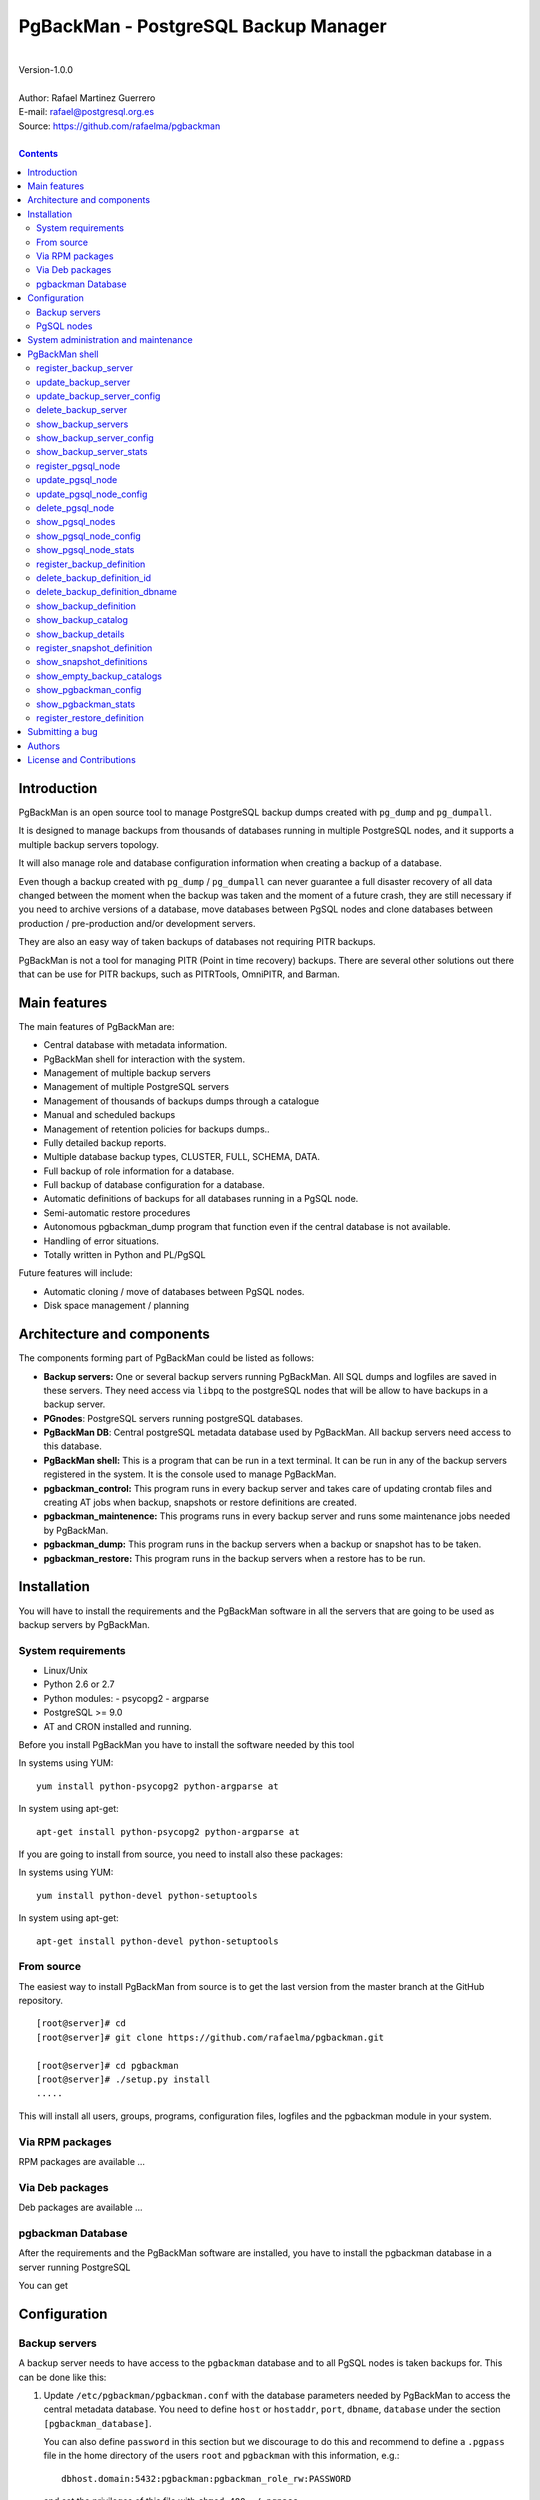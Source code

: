 =====================================
PgBackMan - PostgreSQL Backup Manager
=====================================

|
| Version-1.0.0
|
| Author: Rafael Martinez Guerrero
| E-mail: rafael@postgresql.org.es
| Source: https://github.com/rafaelma/pgbackman
|

.. contents::


Introduction
============

PgBackMan is an open source tool to manage PostgreSQL backup dumps
created with ``pg_dump`` and ``pg_dumpall``.

It is designed to manage backups from thousands of databases running
in multiple PostgreSQL nodes, and it supports a multiple backup
servers topology.

It will also manage role and database configuration information when
creating a backup of a database.

Even though a backup created with ``pg_dump`` / ``pg_dumpall`` can never
guarantee a full disaster recovery of all data changed between the
moment when the backup was taken and the moment of a future crash,
they are still necessary if you need to archive versions of a database, move
databases between PgSQL nodes and clone databases between production /
pre-production and/or development servers.

They are also an easy way of taken backups of databases not requiring
PITR backups.
	
PgBackMan is not a tool for managing PITR (Point in time recovery)
backups. There are several other solutions out there that can be use
for PITR backups, such as PITRTools, OmniPITR, and Barman. 

Main features
=============

The main features of PgBackMan are:

* Central database with metadata information.
* PgBackMan shell for interaction with the system.

* Management of multiple backup servers
* Management of multiple PostgreSQL servers
* Management of thousands of backups dumps through a catalogue
* Manual and scheduled backups 
* Management of retention policies for backups dumps..
* Fully detailed backup reports.
* Multiple database backup types, CLUSTER, FULL, SCHEMA, DATA.
* Full backup of role information for a database.
* Full backup of database configuration for a database.
* Automatic definitions of backups for all databases running in a PgSQL node.
* Semi-automatic restore procedures
* Autonomous pgbackman_dump program that function even if the central database is not available.
* Handling of error situations.
* Totally written in Python and PL/PgSQL

Future features will include:

* Automatic cloning / move of databases between PgSQL nodes.
* Disk space management / planning 


Architecture and components
===========================

The components forming part of PgBackMan could be listed as follows:

* **Backup servers:** One or several backup servers running
  PgBackMan. All SQL dumps and logfiles are saved in these
  servers. They need access via ``libpq`` to the postgreSQL nodes that
  will be allow to have backups in a backup server.

* **PGnodes**: PostgreSQL servers running postgreSQL databases.

* **PgBackMan DB**: Central postgreSQL metadata database used by PgBackMan. All
  backup servers need access to this database.

* **PgBackMan shell:** This is a program that can be run in a text
  terminal. It can be run in any of the backup servers registered in
  the system. It is the console used to manage PgBackMan.

* **pgbackman_control:** This program runs in every backup server and
  takes care of updating crontab files and creating AT jobs when
  backup, snapshots or restore definitions are created.

* **pgbackman_maintenence:** This programs runs in every backup server
  and runs some maintenance jobs needed by PgBackMan.

* **pgbackman_dump:** This program runs in the backup servers when a backup
  or snapshot has to be taken.

* **pgbackman_restore:** This program runs in the backup servers when
  a restore has to be run.

.. figure:: img/architecture.jpg
   :scale: 100 %

Installation
============

You will have to install the requirements and the PgBackMan software
in all the servers that are going to be used as backup servers by
PgBackMan.

System requirements
-------------------

* Linux/Unix
* Python 2.6 or 2.7
* Python modules:
  - psycopg2
  - argparse
    
* PostgreSQL >= 9.0
* AT and CRON installed and running.

Before you install PgBackMan you have to install the software needed
by this tool

In systems using YUM::

  yum install python-psycopg2 python-argparse at

In system using apt-get::

  apt-get install python-psycopg2 python-argparse at

If you are going to install from source, you need to install also
these packages:

In systems using YUM::

  yum install python-devel python-setuptools

In system using apt-get::

  apt-get install python-devel python-setuptools

From source
-----------

The easiest way to install PgBackMan from source is to get the last
version from the master branch at the GitHub repository.

::

 [root@server]# cd
 [root@server]# git clone https://github.com/rafaelma/pgbackman.git

 [root@server]# cd pgbackman
 [root@server]# ./setup.py install
 .....

This will install all users, groups, programs, configuration files, logfiles and the
pgbackman module in your system.


Via RPM packages
----------------

RPM packages are available ...

Via Deb packages
----------------

Deb packages are available ...


pgbackman Database
------------------

After the requirements and the PgBackMan software are installed, you
have to install the pgbackman database in a server running PostgreSQL

You can get 


Configuration
=============

Backup servers
--------------

A backup server needs to have access to the ``pgbackman`` database and
to all PgSQL nodes is taken backups for. This can be done like this:

#. Update ``/etc/pgbackman/pgbackman.conf`` with the database
   parameters needed by PgBackMan to access the central metadata
   database. You need to define ``host`` or ``hostaddr``, ``port``,
   ``dbname``, ``database`` under the section
   ``[pgbackman_database]``.

   You can also define ``password`` in this section but we discourage
   to do this and recommend to define a ``.pgpass`` file in the home
   directory of the users ``root`` and ``pgbackman`` with this
   information, e.g.::

     dbhost.domain:5432:pgbackman:pgbackman_role_rw:PASSWORD

   and set the privileges of this file with ``chmod 400 ~/.pgpass``.

   Even a better solution will be to use the ``cert`` autentication for
   the pgbackman database user so we do not need to save passwords
   around.

#. Update and reload the ``pg_hba.conf`` file in the postgreSQL server
   running the pgbackman database, with a line that gives access to
   the pgbackman database from the new backup server. We recommend to
   use a SSL connection to encrypt all the trafikk between the database
   server and the backup server, e.g.::

     hostssl   pgbackman   pgbackman_role_rw    10.20.20.20.200/32     md5 

#. Define the backup server in PgBackMan via the PgBackMan shell::

     [pgbackman@pg-backup01 ~]# pgbackman

     ########################################################
     Welcome to the PostgreSQL Backup Manager shell (v.1.0.0)
     ########################################################
     Type help or \? to list commands.

     [pgbackman]$ register_backup_server
     --------------------------------------------------------
     # Hostname []: pg-backup01 
     # Domain [uio.no]: 
     # Remarks []: Main backup server

     # Are all values correct (yes/no): yes
     --------------------------------------------------------

     [Done]

     [pgbackman]$ show_backup_servers
     +-------+------------------+----------------------+
     | SrvID | FQDN               | Remarks            |
     +-------+--------------------+--------------------+
     | 00001 | pg-backup01.uio.no | Main backup server |
     +-------+------------------+----------------------+

#. Create the root directory / partition in the backup derver that
   will be used to save all backups, logfiles, and syem data needed by
   PgBackMan in



PgSQL nodes
-----------

Every PgSQL node defined in PgBackMan will need to update and reload
his ``pg_hba.conf`` file also to give access to the admin user
(``postgres`` per default) from the backup serveres defined in
PgBackMan, e.g.::

    hostssl   *   postgres    10.20.20.20.200/32     md5 

Remember that the ``.pgpass`` file of the ``pgbackman`` user in the
backup server has to be updated with the information needed to access
every PgSQL node we are goint to take backups for.



System administration and maintenance
=====================================

PgBackMan shell
===============

The PgBackMan interactive shell can be started by running the program
``/usr/bin/pgbackman``

::

   [pgbackman@pg-backup01]# pgbackman

   ########################################################
   Welcome to the PostgreSQL Backup Manager shell (v.1.0.0)
   ########################################################
   Type help or \? to list commands.
   
   [pgbackman]$ help
   
   Documented commands (type help <topic>):
   ========================================
   EOF                              show_backup_server_stats      
   clear                            show_backup_servers           
   delete_backup_definition_dbname  show_empty_backup_job_catalogs
   delete_backup_definition_id      show_history                  
   delete_backup_server             show_jobs_queue               
   delete_pgsql_node                show_pgbackman_config         
   quit                             show_pgbackman_stats          
   register_backup_definition       show_pgsql_node_config        
   register_backup_server           show_pgsql_node_stats         
   register_pgsql_node              show_pgsql_nodes              
   register_snapshot_definition     show_snapshot_definitions     
   shell                            update_backup_server          
   show_backup_catalog              update_backup_server_config   
   show_backup_definitions          update_pgsql_node             
   show_backup_details              update_pgsql_node_config      
   show_backup_server_config      
   
   Miscellaneous help topics:
   ==========================
   shortcuts
   
   Undocumented commands:
   ======================
   help
   
   [pgbackman]$ 

register_backup_server
----------------------

This command registers a backup server in PgBackMan::

  Command: register_backup_server [hostname] [domain] [remarks]

It can be run with or without parameters. e.g::

  [pgbackman]$ register_backup_server backup01 example.org "Test server"
 
  [pgbackman]$ register_backup_server
  --------------------------------------------------------
  # Hostname []: backup02
  # Domain [example.org]: 
  # Remarks []: Test server 2

  # Are all values correct (yes/no): yes
  --------------------------------------------------------


update_backup_server
--------------------

This command updates some parameters of a backup server defined in
PgbackMan::

  Command: update_backup_server [SrvID | FQDN] [remarks]

It can be run with or without parameters. e.g.::

  update_backup_server 1 "Main backup server"

  [pgbackman]$ update_backup_server
  --------------------------------------------------------
  # SrvID / FQDN []: 1
  # Remarks []: Main backup server

  # Are all values to update correct (yes/no): yes
  --------------------------------------------------------

You can use the backup server ID in PgBackMan or the FQDN to choose
the server to be updated.


update_backup_server_config
---------------------------

Not implemented.


delete_backup_server
--------------------

This command deletes a backup server defined in PgBackMan::

  Command: delete_backup_server [SrvID | FQDN]

It can be run with or without parameters. e.g.::

  [pgbackman]$ delete_backup_server 2

  [pgbackman]$ delete_backup_server
  --------------------------------------------------------
  # SrvID / FQDN: 2
  
  # Are you sure you want to delete this server? (yes/no): yes
  --------------------------------------------------------

You can use the backup server ID in PgBackMan or the FQDN to choose
the server to be deleted.

You will get an error if you try to delete a backup server that has
active backups in the catalog.

show_backup_servers 
---------------------

This command shows all the backup servers defined in PgbackMan


show_backup_server_config
-------------------------

This command shows the configuration parameters for a backup server.

It can be run with or without parameters. e.g.


show_backup_server_stats
------------------------

This command shows some statistics for a backup server defined in
PgBackMan.


register_pgsql_node
-------------------

update_pgsql_node
-----------------

update_pgsql_node_config
------------------------

delete_pgsql_node
-----------------

show_pgsql_nodes
----------------

show_pgsql_node_config
----------------------

show_pgsql_node_stats
---------------------

register_backup_definition
--------------------------

delete_backup_definition_id
---------------------------

delete_backup_definition_dbname
-------------------------------

show_backup_definition
----------------------

show_backup_catalog
-------------------

show_backup_details
-------------------

register_snapshot_definition
----------------------------

show_snapshot_definitions
-------------------------

show_empty_backup_catalogs
--------------------------

show_pgbackman_config
---------------------

show_pgbackman_stats
--------------------



register_restore_definition
----------------------------

This command defines a restore job of a backup from the catalog.

It will work with parameters only if there are not conflicts in the
definition.

There are some issues we have to take care when running a restore of a
backup. What happens if we want to restore a backup of a database or a
role that already exists in the target server?

This flowchar figure explains the logic used when restoring a backup
if our restore definition create some conflicts:

.. figure:: img/register_restore.jpg
   :scale: 100 %



Submitting a bug
================

PgBakMan has been extensively tested, and is currently being used in
production at the University of Oslo. However, as any software,
PgBackMan is not bug free.

If you discover a bug, please file a bug through the GitHub Issue page
for the project at: https://github.com/rafaelma/pgbackman/issues


Authors
=======

In alphabetical order:

|
| Rafael Martinez Guerrero
| E-mail: rafael@postgresql.org.es / rafael@usit.uio.no
| PostgreSQL-es / University Center for Information Technology (USIT), University of Oslo, Norway
|

License and Contributions
=========================

PgBackMan is the property of Rafael Martinez Guerrero and
PostgreSQL-es and its code is distributed under GNU General Public
License 3.

Copyright © 2013-2014 Rafael Martinez Guerrero - PostgreSQL-es.
